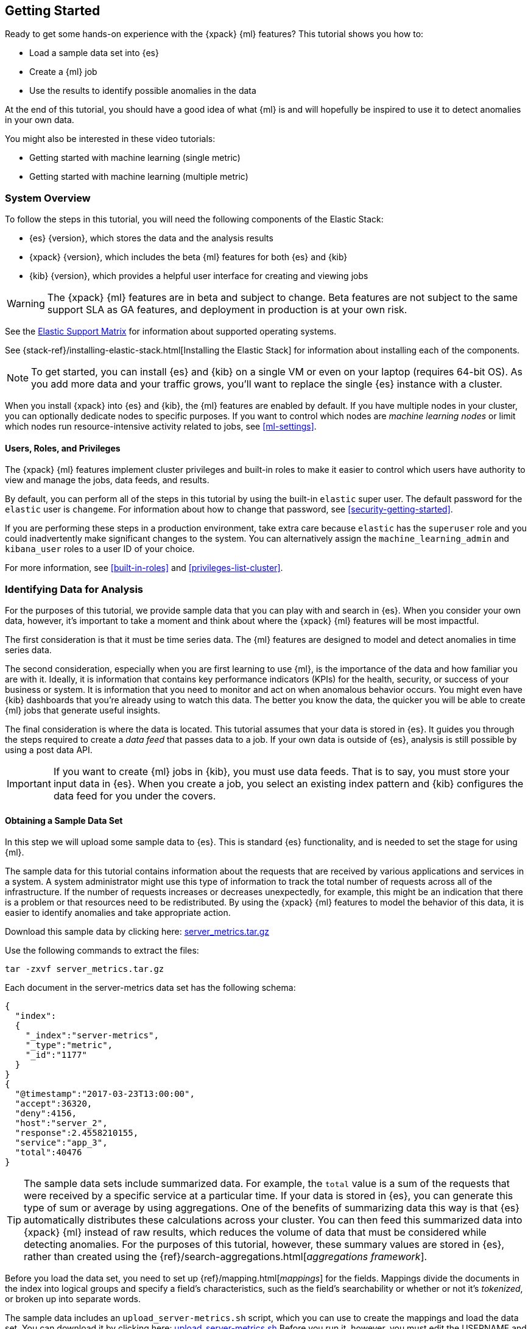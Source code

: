 [[ml-getting-started]]
== Getting Started

////
{xpack} {ml} features automatically detect:
* Anomalies in single or multiple time series
* Outliers in a population (also known as _entity profiling_)
* Rare events (also known as _log categorization_)

This tutorial is focuses on an anomaly detection scenario in single time series.
////
Ready to get some hands-on experience with the {xpack} {ml} features? This
tutorial shows you how to:

* Load a sample data set into {es}
* Create a {ml} job
* Use the results to identify possible anomalies in the data

At the end of this tutorial, you should have a good idea of what {ml} is and
will hopefully be inspired to use it to detect anomalies in your own data.

You might also be interested in these video tutorials:

* Getting started with machine learning (single metric)
* Getting started with machine learning (multiple metric)


[float]
[[ml-gs-sysoverview]]
=== System Overview

To follow the steps in this tutorial, you will need the following
components of the Elastic Stack:

* {es} {version}, which stores the data and the analysis results
* {xpack} {version}, which includes the beta {ml} features for both {es} and {kib}
* {kib} {version}, which provides a helpful user interface for creating and
viewing jobs +

//ll {ml} features are available to use as an API, however this tutorial
//will focus on using the {ml} tab in the {kib} UI.

WARNING: The {xpack} {ml} features are in beta and subject to change.
Beta features are not subject to the same support SLA as GA features,
and deployment in production is at your own risk.

See the https://www.elastic.co/support/matrix[Elastic Support Matrix] for
information about supported operating systems.

See {stack-ref}/installing-elastic-stack.html[Installing the Elastic Stack] for
information about installing each of the components.

NOTE: To get started, you can install {es} and {kib} on a
single VM or even on your laptop (requires 64-bit OS).
As you add more data and your traffic grows,
you'll want to replace the single {es} instance with a cluster.

When you install {xpack} into {es} and {kib}, the {ml} features are
enabled by default. If you have multiple nodes in your cluster, you can
optionally dedicate nodes to specific purposes. If you want to control which
nodes are _machine learning nodes_ or limit which nodes run resource-intensive
activity related to jobs, see <<ml-settings>>.


[float]
[[ml-gs-users]]
==== Users, Roles, and Privileges

The {xpack} {ml} features implement cluster privileges and built-in roles to
make it easier to control which users have authority to view and manage the jobs,
data feeds, and results.

By default, you can perform all of the steps in this tutorial by using the
built-in `elastic` super user. The default password for the `elastic` user is
`changeme`. For information about how to change that password, see
<<security-getting-started>>.

If you are performing these steps in a production environment, take extra care
because `elastic` has the `superuser` role and you could inadvertently make
significant changes to the system. You can alternatively assign the
`machine_learning_admin` and `kibana_user` roles to a user ID of your choice.

For more information, see <<built-in-roles>> and <<privileges-list-cluster>>.

[[ml-gs-data]]
=== Identifying Data for Analysis

For the purposes of this tutorial, we provide sample data that you can play with
and search in {es}. When you consider your own data, however, it's important to
take a moment and think about where the {xpack} {ml} features will be most
impactful.

The first consideration is that it must be time series data. The {ml} features
are designed to model and detect anomalies in time series data.

The second consideration, especially when you are first learning to use {ml},
is the importance of the data and how familiar you are with it. Ideally, it is
information that contains key performance indicators (KPIs) for the health,
security, or success of your business or system. It is information that you need
to monitor and act on when anomalous behavior occurs. You might even have {kib}
dashboards that you're already using to watch this data. The better you know the
data, the quicker you will be able to create {ml} jobs that generate useful
insights.

The final consideration is where the data is located. This tutorial assumes that
your data is stored in {es}. It guides you through the steps required to create
a _data feed_ that passes data to a job. If your own data is outside of {es},
analysis is still possible by using a post data API.

IMPORTANT: If you want to create {ml} jobs in {kib}, you must use data feeds.
That is to say, you must store your input data in {es}. When you create
a job, you select an existing index pattern and {kib} configures the data feed
for you under the covers.


[float]
[[ml-gs-sampledata]]
==== Obtaining a Sample Data Set

In this step we will upload some sample data to {es}. This is standard
{es} functionality, and is needed to set the stage for using {ml}.

The sample data for this tutorial contains information about the requests that
are received by various applications and services in a system. A system
administrator might use this type of information to track the total number of
requests across all of the infrastructure. If the number of requests increases
or decreases unexpectedly, for example, this might be an indication that there
is a problem or that resources need to be redistributed. By using the {xpack}
{ml} features to model the behavior of this data, it is easier to identify
anomalies and take appropriate action.

Download this sample data by clicking here:
https://download.elastic.co/demos/machine_learning/gettingstarted/server_metrics.tar.gz[server_metrics.tar.gz]

Use the following commands to extract the files:

[source,shell]
----------------------------------
tar -zxvf server_metrics.tar.gz
----------------------------------

Each document in the server-metrics data set has the following schema:

[source,js]
----------------------------------
{
  "index":
  {
    "_index":"server-metrics",
    "_type":"metric",
    "_id":"1177"
  }
}
{
  "@timestamp":"2017-03-23T13:00:00",
  "accept":36320,
  "deny":4156,
  "host":"server_2",
  "response":2.4558210155,
  "service":"app_3",
  "total":40476
}
----------------------------------

TIP: The sample data sets include summarized data. For example, the `total`
value is a sum of the requests that were received by a specific service at a
particular time. If your data is stored in {es}, you can generate
this type of sum or average by using aggregations. One of the benefits of
summarizing data this way is that {es} automatically distributes
these calculations across your cluster. You can then feed this summarized data
into {xpack} {ml} instead of raw results, which reduces the volume
of data that must be considered while detecting anomalies. For the purposes of
this tutorial, however, these summary values are stored in {es},
rather than created using the {ref}/search-aggregations.html[_aggregations framework_].

//TBD link to working with aggregations page

Before you load the data set, you need to set up {ref}/mapping.html[_mappings_]
for the fields. Mappings divide the documents in the index into logical groups
and specify a field's characteristics, such as the field's searchability or
whether or not it's _tokenized_, or broken up into separate words.

The sample data includes an `upload_server-metrics.sh` script, which you can use
to create the mappings and load the data set. You can download it by clicking
here: https://download.elastic.co/demos/machine_learning/gettingstarted/upload_server-metrics.sh[upload_server-metrics.sh]
Before you run it, however, you must edit the USERNAME and PASSWORD variables
with your actual user ID and password.

The script runs a command similar to the following example, which sets up a
mapping for the data set:

[source,shell]
----------------------------------

curl -u elastic:changeme -X PUT -H 'Content-Type: application/json'
http://localhost:9200/server-metrics -d '{
   "settings":{
      "number_of_shards":1,
      "number_of_replicas":0
   },
   "mappings":{
      "metric":{
         "properties":{
            "@timestamp":{
               "type":"date"
            },
            "accept":{
               "type":"long"
            },
            "deny":{
               "type":"long"
            },
            "host":{
               "type":"keyword"
            },
            "response":{
               "type":"float"
            },
            "service":{
               "type":"keyword"
            },
            "total":{
               "type":"long"
            }
         }
      }
   }
}'
----------------------------------

NOTE: If you run this command, you must replace `changeme` with your
actual password.

////
This mapping specifies the following qualities for the data set:

* The _@timestamp_ field is a date.
//that uses the ISO format `epoch_second`,
//which is the number of seconds since the epoch.
* The _accept_, _deny_, and _total_ fields are long numbers.
* The _host
////

You can then use the {es} `bulk` API to load the data set. The
`upload_server-metrics.sh` script runs commands similar to the following
example, which loads the four JSON files:

[source,shell]
----------------------------------

curl -u elastic:changeme -X POST -H "Content-Type: application/json"
http://localhost:9200/server-metrics/_bulk --data-binary "@server-metrics_1.json"

curl -u elastic:changeme -X POST -H "Content-Type: application/json"
http://localhost:9200/server-metrics/_bulk --data-binary "@server-metrics_2.json"

curl -u elastic:changeme -X POST -H "Content-Type: application/json"
http://localhost:9200/server-metrics/_bulk --data-binary "@server-metrics_3.json"

curl -u elastic:changeme -X POST -H "Content-Type: application/json"
http://localhost:9200/server-metrics/_bulk --data-binary "@server-metrics_4.json"
----------------------------------

TIP: This will upload 200MB of data. This is split into 4 files as there is a
maximum 100MB limit when using the `_bulk` API.

These commands might take some time to run, depending on the computing resources
available.

You can verify that the data was loaded successfully with the following command:

[source,shell]
----------------------------------

curl 'http://localhost:9200/_cat/indices?v' -u elastic:changeme
----------------------------------

You should see output similar to the following:

[source,shell]
----------------------------------

health status index ... pri rep docs.count  docs.deleted  store.size ...
green  open   server-metrics ... 1 0 905940  0  120.5mb  ...
----------------------------------

Next, you must define an index pattern for this data set:

. Open {kib} in your web browser and log in. If you are running {kib}
locally, go to `http://localhost:5601/`.

. Click the **Management** tab, then **Index Patterns**.

. If you already have index patterns, click the plus sign (+) to define a new
one. Otherwise, the **Configure an index pattern** wizard is already open.

. For this tutorial, any pattern that matches the name of the index you've
loaded will work. For example, enter `server-metrics*` as the index pattern.

. Verify that the **Index contains time-based events** is checked.

. Select the `@timestamp` field from the **Time-field name** list.

. Click **Create**.

This data set can now be analyzed in {ml} jobs in {kib}.


[[ml-gs-jobs]]
=== Creating Jobs

Machine learning jobs contain the configuration information and metadata
necessary to perform an analytical task. They also contain the results of the
analytical task.

[NOTE]
--
This tutorial uses {kib} to create jobs and view results, but you can
alternatively use APIs to accomplish most tasks.
For API reference information, see <<ml-apis>>.

The {xpack} {ml} features in {kib} use pop-ups. You must configure your
web browser so that it does not block pop-up windows or create an
exception for your Kibana URL.
--

To work with jobs in {kib}:

. Open {kib} in your web browser and log in. If you are running {kib} locally,
go to `http://localhost:5601/`.

. Click **Machine Learning** in the side navigation:
image::images/ml-kibana.jpg["Job Management"]

You can choose to create single metric, multi-metric, or advanced jobs in
{kib}. In this tutorial, the goal is to detect anomalies in the total requests
received by your applications and services. The sample data contains a single
key performance indicator to track this, which is the total requests over time.
It is therefore logical to start by creating a single metric job for this KPI.

TIP: If you are using aggregated data, you can create an advanced job
and configure it to use a `summary_count_field`. The {ml} algorithms will
make the best possible use of summarized data in this case. For simplicity in this tutorial
we will not make use of that advanced functionality.


[float]
[[ml-gs-job1-create]]
==== Creating a Single Metric Job

A single metric job contains a single _detector_. A detector defines the type of
analysis that will occur (for example, `max`, `average`, or `rare` analytical
functions) and the fields that will be analyzed.

To create a single metric job in {kib}:

. Click **Machine Learning** in the side navigation,
then click **Create new job**.

. Click **Create single metric job**.
image::images/ml-create-jobs.jpg["Create a new job"]

. Click the `server-metrics` index. +
+
--
image::images/ml-gs-index.jpg["Select an index"]
--

. Configure the job by providing the following information:
image::images/ml-gs-single-job.jpg["Create a new job from the server-metrics index"]

.. For the **Aggregation**, select `Sum`. This value specifies the analysis
function that is used.
+
--
Some of the analytical functions look for single anomalous data points. For
example, `max` identifies the maximum value that is seen within a bucket.
Others perform some aggregation over the length of the bucket. For example,
`mean` calculates the mean of all the data points seen within the bucket.
Similarly, `count` calculates the total number of data points within the bucket.
In this tutorial, you are using the `sum` function, which calculates the sum of
the specified field's values within the bucket.
--

.. For the **Field**, select `total`. This value specifies the field that
the detector uses in the function.
+
--
NOTE: Some functions such as `count` and `rare` do not require fields.
--

.. For the **Bucket span**, enter `10m`. This value specifies the size of the
interval that the analysis is aggregated into.
+
--
The {xpack} {ml} features use the concept of a bucket to divide up the time series
into batches for processing. For example, if you are monitoring
the total number of requests in the system,
//and receive a data point every 10 minutes
using a bucket span of 1 hour would mean that at the end of each hour, it
calculates the sum of the requests for the last hour and computes the
anomalousness of that value compared to previous hours.

The bucket span has two purposes: it dictates over what time span to look for
anomalous features in data, and also determines how quickly anomalies can be
detected. Choosing a shorter bucket span enables anomalies to be detected more
quickly. However, there is a risk of being too sensitive to natural variations
or noise in the input data. Choosing too long a bucket span can mean that
interesting anomalies are averaged away. There is also the possibility that the
aggregation might smooth out some anomalies based on when the bucket starts
in time.

The bucket span has a significant impact on the analysis. When you're trying to
determine what value to use, take into account the granularity at which you
want to perform the analysis, the frequency of the input data, the duration of
typical anomalies and the frequency at which alerting is required.
--

. Determine whether you want to process all of the data or only part of it. If
you want to analyze all of the existing data, click
**Use full server-metrics* data**. If you want to see what happens when you
stop and start data feeds and process additional data over time, click the time
picker in the {kib} toolbar. Since the sample data spans a period of time
between March 23, 2017 and April 22, 2017, click **Absolute**. Set the start
time to March 23, 2017 and the end time to April 1, 2017, for example. Once
you've got the time range set up, click the **Go** button.
image:images/ml-gs-job1-time.jpg["Setting the time range for the data feed"]
+
--
A graph is generated, which represents the total number of requests over time.
--

. Provide a name for the job, for example `total-requests`. The job name must
be unique in your cluster. You can also optionally provide a description of the
job.

. Click **Create Job**.
image::images/ml-gs-job1.jpg["A graph of the total number of requests over time"]

As the job is created, the graph is updated to give a visual representation of
the progress of {ml} as the data is processed. This view is only available whilst the
job is running.

TIP: The `create_single_metic.sh` script creates a similar job and data feed by
using the {ml} APIs. You can download that script by clicking
here: https://download.elastic.co/demos/machine_learning/gettingstarted/create_single_metric.sh[create_single_metric.sh]
For API reference information, see <<ml-apis>>.

[[ml-gs-job1-manage]]
=== Managing Jobs

After you create a job, you can see its status in the **Job Management** tab:

image::images/ml-gs-job1-manage1.jpg["Status information for the total-requests job"]

The following information is provided for each job:

Job ID::
The unique identifier for the job.

Description::
The optional description of the job.

Processed records::
The number of records that have been processed by the job.

Memory status::
The status of the mathematical models. When you create jobs by using the APIs or
by using the advanced options in {kib}, you can specify a `model_memory_limit`.
That value is the maximum amount of memory, in MiB, that the mathematical models
can use. Once that limit is approached, data pruning becomes more aggressive.
Upon exceeding that limit, new entities are not modeled.
The default value is `4096`. The memory status field reflects whether you have
reached or exceeded the model memory limit. It can have one of the following
values: +
`ok`::: The models stayed below the configured value.
`soft_limit`::: The models used more than 60% of the configured memory limit
and older unused models will be pruned to free up space.
`hard_limit`::: The models used more space than the configured memory limit.
As a result, not all incoming data was processed.

Job state::
The status of the job, which can be one of the following values: +
`open`::: The job is available to receive and process data.
`closed`::: The job finished successfully with its model state persisted.
The job must be opened before it can accept further data.
`closing`::: The job close action is in progress and has not yet completed.
A closing job cannot accept further data.
`failed`::: The job did not finish successfully due to an error.
This situation can occur due to invalid input data.
If the job had irrevocably failed, it must be force closed and then deleted.
If the data feed can be corrected, the job can be closed and then re-opened.

Datafeed state::
The status of the data feed, which can be one of the following values: +
started::: The data feed is actively receiving data.
stopped::: The data feed is stopped and will not receive data until it is
re-started.

Latest timestamp::
The timestamp of the last processed record.


If you click the arrow beside the name of job, you can show or hide additional
information, such as the settings, configuration information, or messages for
the job.

You can also click one of the **Actions** buttons to start the data feed, edit
the job or data feed, and clone or delete the job, for example.

[float]
[[ml-gs-job1-datafeed]]
==== Managing Data Feeds

A data feed can be started and stopped multiple times throughout its lifecycle.
If you want to retrieve more data from {es} and the data feed is
stopped, you must restart it.

For example, if you did not use the full data when you created the job, you can
now process the remaining data by restarting the data feed:

. In the **Machine Learning** / **Job Management** tab, click the following
button to start the data feed:
image::images/ml-start-feed.jpg["Start data feed"]

. Choose a start time and end time. For example,
click **Continue from 2017-04-01 23:59:00** and select **2017-04-30** as the
search end time. Then click **Start**. The date picker defaults to the latest
timestamp of processed data. Be careful not to leave any gaps in the analysis,
otherwise you might miss anomalies.
image::images/ml-gs-job1-datafeed.jpg["Restarting a data feed"]

The data feed state changes to `started`, the job state changes to `opened`,
and the number of processed records increases as the new data is analyzed. The
latest timestamp information also increases. For example:
image::images/ml-gs-job1-manage2.jpg["Job opened and data feed started"]

TIP: If your data is being loaded continuously, you can continue running the job
in real time. For this, start your data feed and select **No end time**.

If you want to stop the data feed at this point, you can click the following
button:
image::images/ml-stop-feed.jpg["Stop data feed"]

Now that you have processed all the data, let's start exploring the job results.


[[ml-gs-jobresults]]
=== Exploring Job Results

The {xpack} {ml} features analyze the input stream of data, model its behavior,
and perform analysis based on the detectors you defined in your job. When an
event occurs outside of the model, that event is identified as an anomaly.

Result records for each anomaly are stored in `.ml-anomalies-*` indices in {es}.
By default, the name of the index where {ml} results are stored is labelled
`shared`, which corresponds to the `.ml-anomalies-shared` index.

You can use the **Anomaly Explorer** or the **Single Metric Viewer** in {kib} to
view the analysis results.

Anomaly Explorer::
  This view contains swim lanes showing the maximum anomaly score over time.
  There is an overall swim lane that shows the overall score for the job, and
  also swim lanes for each influencer. By selecting a block in a swim lane, the
  anomaly details are displayed alongside the original source data (where
  applicable).
//TBD: Are they swimlane blocks, tiles, segments or cards? hmmm
//TBD: Do the time periods in the heat map correspond to buckets? hmmm is it a heat map?
//As time is the x-axis, and the block sizes stay the same, it feels more intuitive call it a swimlane.
//The swimlane bucket intervals depends on the time range selected. Their smallest possible
//granularity is a bucket, but if you have a big time range selected, then they will span many buckets

Single Metric Viewer::
  This view contains a chart that represents the actual and expected values over
  time. This is only available for jobs that analyze a single time series and
  where `model_plot_config` is enabled. As in the **Anomaly Explorer**, anomalous
  data points are shown in different colors depending on their score.

[float]
[[ml-gs-job1-analyze]]
==== Exploring Single Metric Job Results

By default when you view the results for a single metric job, the
**Single Metric Viewer** opens:
image::images/ml-gs-job1-analysis.jpg["Single Metric Viewer for total-requests job"]

The blue line in the chart represents the actual data values. The shaded blue
area represents the bounds for the expected values. The area between the upper
and lower bounds are the most likely values for the model. If a value is outside
of this area then it can be said to be anomalous.

If you slide the time selector from the beginning of the data to the end of the
data, you can see how the model improves as it processes more data. At the
beginning, the expected range of values is pretty broad and the model is not
capturing the periodicity in the data. But it quickly learns and begins to
reflect the daily variation.

Any data points outside the range that was predicted by the model are marked
as anomalies. When you have high volumes of real-life data, many anomalies
might be found. These vary in probability from very likely to highly unlikely,
that is to say, from not particularly anomalous to highly anomalous. There
can be none, one or two or tens, sometimes hundreds of anomalies found within
each bucket. There can be many thousands found per job. In order to provide
a sensible view of the results, an _anomaly score_ is calculated for each bucket
time interval. The anomaly score is a value from 0 to 100, which indicates
the significance of the observed anomaly compared to previously seen anomalies.
The highly anomalous values are shown in red and the low scored values are
indicated in blue. An interval with a high anomaly score is significant and
requires investigation.

Slide the time selector to a section of the time series that contains a red
anomaly data point. If you hover over the point, you can see more information
about that data point. You can also see details in the **Anomalies** section
of the viewer. For example:

image::images/ml-gs-job1-anomalies.jpg["Single Metric Viewer Anomalies for total-requests job"]

For each anomaly you can see key details such as the time, the actual and
expected ("typical") values, and their probability.

You can see the same information in a different format by using the
**Anomaly Explorer**:

image::images/ml-gs-job1-explorer.jpg["Anomaly Explorer for total-requests job"]

Click one of the red blocks in the swim lane to see details about the anomalies
that occurred in that time interval. For example:

image::images/ml-gs-job1-explorer-anomaly.jpg["Anomaly Explorer details for total-requests job"]


After you have identified anomalies, often the next step is to try to determine
the context of those situations. For example, are there other factors that are
contributing to the problem? Are the anomalies confined to particular
applications or servers? You can begin to troubleshoot these situations by
layering additional jobs or creating multi-metric jobs.

////
The troubleshooting job would not create alarms of its own, but rather would
help explain the overall situation.  It's usually a different job because it's
operating on different indices. Layering jobs is an important concept.
////
////
[float]
[[ml-gs-job2-create]]
==== Creating a Multi-Metric Job

TBD.

* Walk through creation of a simple multi-metric job.
* Provide overview of:
** partition fields,
** influencers
*** An influencer is someone or something that has influenced or contributed to the anomaly.
Results are aggregated for each influencer, for each bucket, across all detectors.
In this way, a combined anomaly score is calculated for each influencer,
which determines its relative anomalousness. You can specify one or many influencers.
Picking an influencer is strongly recommended for the following reasons:
**** It allow you to blame someone/something for the anomaly
**** It simplifies and aggregates results
*** The best influencer is the person or thing that you want to blame for the anomaly.
In many cases, users or client IP make excellent influencers.
*** By/over/partition fields are usually good candidates for influencers.
*** Influencers can be any field in the source data; they do not need to be fields
specified in detectors, although they often are.
** by/over fields,
*** detectors
**** You can have more than one detector in a job which is more efficient than
running multiple jobs against the same data stream.

//http://www.prelert.com/docs/behavioral_analytics/latest/concepts/multivariate.html

[float]
[[ml-gs-job2-analyze]]
===== Viewing Multi-Metric Job Results

TBD.

* Walk through exploration of job results.
* Describe how influencer detection accelerates root cause identification.

////
////
* Provide brief overview of statistical models and/or link to more info.
* Possibly discuss effect of altering bucket span.

The anomaly score is a sophisticated aggregation of the anomaly records in the
bucket. The calculation is optimized for high throughput, gracefully ages
historical data, and reduces the signal to noise levels. It adjusts for
variations in event rate, takes into account the frequency and the level of
anomalous activity and is adjusted relative to past anomalous behavior.
In addition, [the anomaly score] is boosted if anomalous activity occurs for related entities,
for example if disk IO and CPU are both behaving unusually for a given host.
** Once an anomalous time interval has been identified, it can be expanded to
view the detailed anomaly records which are the significant causal factors.
////
////
[[ml-gs-alerts]]
=== Creating Alerts for Job Results

TBD.

* Walk through creation of simple alert for anomalous data?

////
